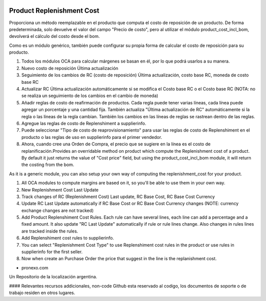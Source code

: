 .. |company| replace:: pronexo.com
.. |company_logo| image:: http://fotos.subefotos.com/7107261ae57571ec94f0f2d7363aa358o.png
   :alt: pronexo.com
   :target: https://www.pronexo.com

.. image:: https://img.shields.io/badge/license-AGPL--3-blue.png
   :target: https://www.gnu.org/licenses/agpl
   :alt: License: AGPL-3

==========================
Product Replenishment Cost
==========================

Proporciona un método reemplazable en el producto que computa el costo de reposición de un producto. De forma predeterminada, solo devuelve el valor del campo "Precio de costo", pero al utilizar el módulo product_cost_incl_bom, devolverá el cálculo del costo desde el bom.

Como es un módulo genérico, también puede configurar su propia forma de calcular el costo de reposición para su producto.

#. Todos los módulos OCA para calcular márgenes se basan en él, por lo que podrá usarlos a su manera.
#. Nuevo costo de reposición Última actualización
#. Seguimiento de los cambios de RC (costo de reposición) Última actualización, costo base RC, moneda de costo base RC
#. Actualizar RC Última actualización automáticamente si se modifica el Costo base RC o el Costo base RC (NOTA: no se realiza un seguimiento de los cambios en el cambio de moneda)
#. Añadir reglas de costo de reafirmación de productos. Cada regla puede tener varias líneas, cada línea puede agregar un porcentaje y una cantidad fija. También actualiza "Última actualización de RC" automáticamente si la regla o las líneas de la regla cambian. También los cambios en las líneas de reglas se rastrean dentro de las reglas.
#. Agregue las reglas de costo de Replenshiment a supplierinfo.
#. Puede seleccionar "Tipo de costo de reaprovisionamiento" para usar las reglas de costo de Replenshiment en el producto o las reglas de uso en supplierinfo para el primer vendedor.
#. Ahora, cuando cree una Orden de Compra, el precio que se sugiere en la línea es el costo de replanificación.Provides an overridable method on product which compute the Replenishment cost of a product. By default it just returns the value of "Cost price" field, but using the product_cost_incl_bom module, it will return the costing from the bom.

As it is a generic module, you can also setup your own way of computing the replenishment_cost for your product.

#. All OCA modules to compute margins are based on it, so you'll be able to use them in your own way.
#. New Replenishment Cost Last Update
#. Track changes of RC (Replenishment Cost) Last update, RC Base Cost, RC Base Cost Currency
#. Update RC Last Update automatically if RC Base Cost or RC Base Cost Currency changes (NOTE: currency exchange changes are not tracked)
#. Add Product Replenshiment Cost Rules. Each rule can have several lines, each line can add a percentage and a fixed amount. It also update "RC Last Update" automatically if rule or rule lines change. Also changes in rules lines are tracked inside the rules.
#. Add Replenshiment cost rules to supplierinfo.
#. You can select "Replenishment Cost Type" to use Replenshiment cost rules in the product or use rules in supplierinfo for the first seller.
#. Now when create an Purchase Order the price that suggest in the line is the replanishment cost.


* |company|

|company_logo|


Un Repositorio de la localización argentina.

#### Relevantes recursos addicionales, non-code
Github esta reservado al codigo, los documentos de soporte o de trabajo residen en otros lugares.